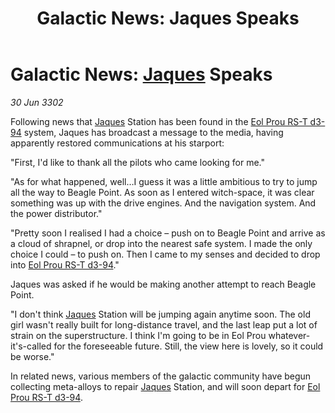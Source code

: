 :PROPERTIES:
:ID:       0c6b29ed-fc5b-4b5e-a8f1-acaf92cd3de5
:END:
#+title: Galactic News: Jaques Speaks
#+filetags: :3302:galnet:

* Galactic News: [[id:f37f17f1-8eb3-4598-93f7-190fe97438a1][Jaques]] Speaks

/30 Jun 3302/

Following news that [[id:f37f17f1-8eb3-4598-93f7-190fe97438a1][Jaques]] Station has been found in the [[id:5f3c361b-30be-4912-8341-f6f3c1336028][Eol Prou RS-T d3-94]] system, Jaques has broadcast a message to the media, having apparently restored communications at his starport: 

"First, I'd like to thank all the pilots who came looking for me." 

"As for what happened, well...I guess it was a little ambitious to try to jump all the way to Beagle Point. As soon as I entered witch-space, it was clear something was up with the drive engines. And the navigation system. And the power distributor." 

"Pretty soon I realised I had a choice – push on to Beagle Point and arrive as a cloud of shrapnel, or drop into the nearest safe system. I made the only choice I could – to push on. Then I came to my senses and decided to drop into [[id:5f3c361b-30be-4912-8341-f6f3c1336028][Eol Prou RS-T d3-94]]." 

Jaques was asked if he would be making another attempt to reach Beagle Point. 

"I don't think [[id:f37f17f1-8eb3-4598-93f7-190fe97438a1][Jaques]] Station will be jumping again anytime soon. The old girl wasn't really built for long-distance travel, and the last leap put a lot of strain on the superstructure. I think I'm going to be in Eol Prou whatever-it's-called for the foreseeable future. Still, the view here is lovely, so it could be worse." 

In related news, various members of the galactic community have begun collecting meta-alloys to repair [[id:f37f17f1-8eb3-4598-93f7-190fe97438a1][Jaques]] Station, and will soon depart for [[id:5f3c361b-30be-4912-8341-f6f3c1336028][Eol Prou RS-T d3-94]].
